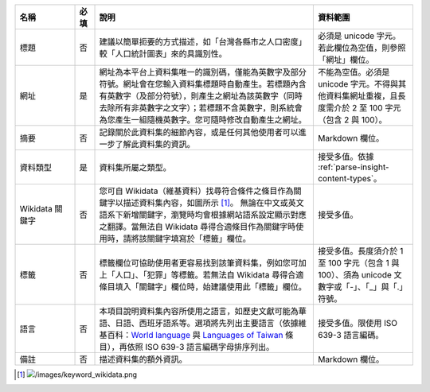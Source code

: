.. list-table::
   :widths: 15 5 55 25
   :header-rows: 1

   * - 名稱
     - 必填
     - 說明
     - 資料範圍

   * - 標題
     - 否
     - 建議以簡單扼要的方式描述，如「台灣各縣市之人口密度」較「人口統計圖表」來的具識別性。
     - 必須是 unicode 字元。若此欄位為空值，則參照「網址」欄位。

   * - 網址
     - 是
     - 網址為本平台上資料集唯一的識別碼，僅能為英數字及部分符號。網址會在您輸入資料集標題時自動產生。若標題內含有英數字（及部分符號），則產生之網址為該英數字（同時去除所有非英數字之文字）；若標題不含英數字，則系統會為您產生一組隨機英數字。您可隨時修改自動產生之網址。
     - 不能為空值。必須是 unicode 字元。不得與其他資料集網址重複，且長度需介於 2 至 100 字元（包含 2 與 100）。

   * - 摘要
     - 否
     - 記錄關於此資料集的細節內容，或是任何其他使用者可以進一步了解此資料集的資訊。
     - Markdown 欄位。

   * - 資料類型
     - 是
     - 資料集所屬之類型。
     - 接受多值。依據 :ref:`parse-insight-content-types`。

   * - Wikidata 關鍵字
     - 否
     - 您可自 Wikidata（維基資料）找尋符合條件之條目作為關鍵字以描述資料集內容，如圖所示 [#]_。
       無論在中文或英文語系下新增關鍵字，瀏覽時均會根據網站語系設定顯示對應之翻譯。當無法自 Wikidata 尋得合適條目作為關鍵字時使用時，請將該關鍵字填寫於「標籤」欄位。
     - 接受多值。

   * - 標籤
     - 否
     - 標籤欄位可協助使用者更容易找到該筆資料集，例如您可加上「人口」、「犯罪」等標籤。若無法自 Wikidata 尋得合適條目填入「關鍵字」欄位時，始建議使用此「標籤」欄位。
     - 接受多值。長度須介於 1 至 100 字元（包含 1 與 100）、須為 unicode 文數字或「-」、「_」與「.」符號。

   * - 語言
     - 否
     - 本項目說明資料集內容所使用之語言，如歷史文獻可能為華語、日語、西班牙語系等。選項將先列出主要語言（依據維基百科：`World language`_ 與 `Languages of Taiwan`_ 條目），再依照 ISO 639-3 語言編碼字母排序列出。
     - 接受多值。限使用 ISO 639-3 語言編碼。

   * - 備註
     - 否
     - 描述資料集的額外資訊。
     - Markdown 欄位。

.. [#] .. image:: /images/keyword_wikidata.png
.. _World language: https://en.wikipedia.org/wiki/World_language#Living_world_languages
.. _Languages of Taiwan: https://en.wikipedia.org/wiki/Languages_of_Taiwan

